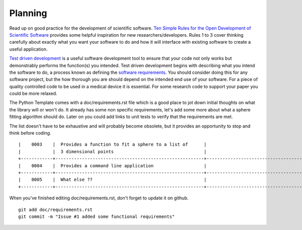.. highlight:: shell

.. _Planning:

===============================================
Planning
===============================================
Read up on good practice for the development of scientific software. 
`Ten Simple Rules for the Open Development of Scientific Software`_ provides
some helpful inspiration for new researchers/developers. 
Rules 1 to 3 cover thinking carefully
about exactly what you want your software to do and how it will interface with 
existing software to create a useful application. 

`Test driven development`_ is a useful software development tool to ensure that 
your code not only works but demonstrably performs the function(s) you intended. 
Test driven development  
begins with describing what you intend the software to do, a process known as defining 
the
`software requirements`_. You should consider doing this for any software project, 
but the how thorough you are should depend on the intended end use of your software. 
For a piece of quality controlled code to be used in a medical device it is essential. 
For some research code to support your paper you could be more relaxed.

The Python Template comes with a doc/requirements.rst file 
which is a good place to jot down initial thoughts on what the library
will or won't do. It already has some non specific requirements, 
let's add some more about what a sphere fitting algorithm should do.
Later on you could add links to unit tests to verify that the requirements
are met.

The list doesn't have to be exhaustive and will probably become obsolete, but 
it provides an opportunity to stop and think before coding. 
::

  |    0003    |  Provides a function to fit a sphere to a list of      |                                     |
  |            |  3 dimensional points                                  |                                     |
  +------------+--------------------------------------------------------+-------------------------------------+
  |    0004    |  Provides a command line application                   |                                     |
  +------------+--------------------------------------------------------+-------------------------------------+
  |    0005    |  What else ??                                          |                                     |  
  +------------+--------------------------------------------------------+-------------------------------------+

When you've finished editing doc/requirements.rst, don't forget to update it on github.
::

  git add doc/requirements.rst
  git commit -m "Issue #1 added some functional requirements"

.. _`Ten Simple Rules for the Open Development of Scientific Software`: https://journals.plos.org/ploscompbiol/article?id=10.1371/journal.pcbi.1002802
.. _`software requirements`: http://andtr.com/the-importance-of-software-requirements
.. _`Test driven development`: https://en.wikipedia.org/wiki/Test-driven_development
